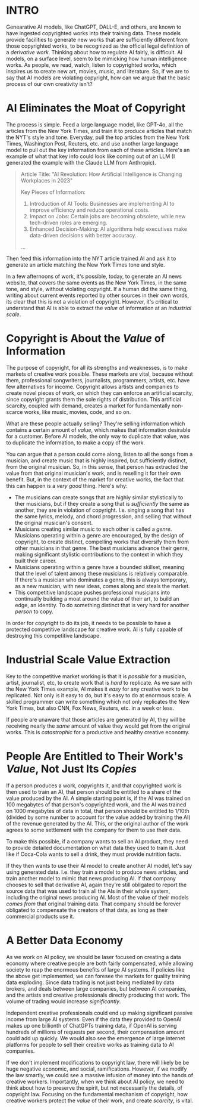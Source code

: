 :PROPERTIES:
#+TITLE: The Economics of AI and Copyright
#+SUBTITLE: image by [[https://www.artstation.com/alariko][alariko]]
#+OPTIONS: html-style:nil
#+HERO: https://cdna.artstation.com/p/assets/images/images/079/702/348/large/alariko-img-20240802-175045-178.jpg?1725576581
#+MACRO: imglnk @@html:<img src="$1">@@
#+OPTIONS: num:nil
:END:

* INTRO
:PROPERTIES:
:UNNUMBERED: notoc
:END:

Genearative AI models, like ChatGPT, DALL-E, and others, are known to
have ingested copyrighted works into their training data. These models
provide facilities to generate new works that are sufficiently
different from those copyrighted works, to be recognized as the
official legal definition of a /derivative work/. Thinking about how
to regulate AI fairly, is difficult. AI models, on a surface level,
seem to be mimicking how human intelligence works. As people, we read,
watch, listen to copyrighted works, which inspires us to create new
art, movies, music, and literature. So, if we are to say that AI
models are violating copyright, how can we argue that the basic
process of our own creativity isn't?

* AI Eliminates the Moat of Copyright

The process is simple. Feed a large language model, like GPT-4o, all
the articles from the New York Times, and train it to produce articles
that match the NYT's style and tone. Everyday, pull the top articles from
the New York Times, Washington Post, Reuters, etc. and use another
large language model to pull out the key information from each of
these articles. Here's an example of what that key info could look
like coming out of an LLM (I generated the example with the Claude LLM
from Anthropic).

#+begin_quote
Article Title: "AI Revolution: How Artificial Intelligence is
Changing Workplaces in 2023"

Key Pieces of Information:
1. Introduction of AI Tools: Businesses are implementing AI to
   improve efficiency and reduce operational costs.
2. Impact on Jobs: Certain jobs are becoming obsolete, while new
   tech-driven roles are emerging.
3. Enhanced Decision-Making: AI algorithms help executives make
   data-driven decisions with better accuracy.
...
#+end_quote

Then feed this information into the NYT article trained AI and ask it to
generate an article matching the New York Times tone and style.

In a few afternoons of work, it's possible, today, to generate an AI
news website, that covers the same events as the New York Times, in
the same tone, and style, without violating copyright. If a human did
the same thing, writing about current events reported by other sources
in their own words, its clear that this is not a violation of
copyright. However, it's critical to understand that AI is able to
extract the /value/ of information at an /industrial scale/.

* Copyright is About the /Value/ of Information

The purpose of copyright, for all its strengths and weaknesses, is to
make markets of creative work possible. These markets are vital,
because without them, professional songwriters, journalists,
programmers, artists, etc. have few alternatives for income. Copyright
allows artists and companies to create novel pieces of work, on which
they can enforce an artificial scarcity, since copyright grants them
the sole rights of distribution. This artificial scarcity, coupled
with demand, creates a market for fundamentally non-scarce works, like
music, movies, code, and so on.

What are these people actually selling? They're selling information
which contains a certain amount of /value/, which makes that
information desirable for a customer. Before AI models, the only way
to duplicate that value, was to duplicate the information, to make a
copy of the work.

You can argue that a person could come along, listen to all the songs
from a musician, and create music that is highly inspired, but
sufficiently distinct, from the original musician. So, in this sense,
that person has extracted the value from that original musician's work,
and is reselling it for their own benefit. But, in the context of the
market for creative works, the fact that this can happen is a /very
good/ thing. Here's why:

- The musicians can create songs that are highly similar stylistically
  to ther musicians, but if they create a song that is /sufficiently/ the
  same as another, they are in violation of copyright. I.e. singing a
  song that has the same lyrics, melody, and chord progression, and
  selling that without the original musician's consent.
- Musicians creating similar music to each other is called a
  /genre/. Musicians operating within a genre are encouraged, by the
  design of copyright, to create distinct, compelling
  works that diversify them from other musicians in that genre. The
  best musicians advance their genre, making significant stylistic
  contributions to the context in which they built their career.
- Musicians operating within a genre have a bounded skillset, meaning
  that the level of talent among these musicians is relatively
  comparable. If there's a musician who dominates a genre, this is
  always temporary, as a new musician, with new ideas, comes along
  and steals the market.
- This competitive landscape pushes professional musicians into
  continually building a moat around the value of their art, to build
  an edge, an identity. To do something distinct that is very hard for
  another /person/ to copy.

In order for copyright to do its job, it needs to be possible to have
a protected competitive landscape for creative work. AI is fully
capable of destroying this competitive landscape.

* Industrial Scale Value Extraction

Key to the competitive market working is that it is /possible/ for a
musician, artist, journalist, etc, to create work that is /hard/ to
replicate. As we saw with the New York Times example, AI makes it
/easy/ for any creative work to be replicated. Not only is it easy to
do, but it's easy to do at enormous scale. A skilled programmer can
write something which not only replicates the New York Times, but also
CNN, Fox News, Reuters, etc. in a week or less.

If people are unaware that those articles are generated by AI, they
will be receiving nearly the /same/ amount of value they would get
from the original works. This is /catastrophic/ for a productive and
healthy creative economy.

* People Are Entitled to Their Work's /Value/, Not Just Its /Copies/

If a person produces a work, copyrights it, and that copyrighted work
is then used to train an AI, that person should be entitled to a share
of the value produced by the AI. A simple starting point is, if the AI
was trained on 100 megabytes of that person's copyrighted work, and
the AI was trained on 1000 megabytes of data in total, that person
should be entitled to 1/10th (divided by some number to account for the
value added by training the AI) of the revenue generated by the
AI. This, or the original author of the work agrees to some settlement
with the company for them to use their data.

To make this possible, if a company wants to sell an AI product, they
need to provide detailed documentation on what data they used to train
it. Just like if Coca-Cola wants to sell a drink, they must provide
nutrition facts.

If they then wants to use their AI model to create another AI model,
let's say using generated data. I.e. they train a model to produce
news articles, and train another model to mimic that news producing
AI. If that company chooses to sell that derivative AI, again they're
still obligated to report the source data that was used to train all
the AIs in their whole system, including the original news producing
AI. Most of the value of their models /comes from/ that original
training data. That company should be forever obligated to compensate
the creators of that data, as long as their commercial products use
it.

* A Better Data Economy

As we work on AI policy, we should be laser focused on creating a data
economy where creative people are both fairly compensated, while
allowing society to reap the enormous benefits of large AI systems. If
policies like the above get implemented, we can foresee the markets
for quality training data exploding. Since data trading is not just
being mediated by data brokers, and deals between large companies, but
between AI companies, and the artists and creative professionals
directly producing that work. The volume of trading would increase
/significantly/.

Independent creative professionals could end up making significant
passive income from large AI systems. Even if the data they provided
to OpenAI makes up one billionth of ChatGPTs training data, if OpenAI
is serving hundreds of millions of requests per second, their
compensation amount could add up quickly. We would also see the
emergence of large internet platforms for people to sell their
creative works as training data to AI companies.

If we don't implement modifications to copyright law, there will
likely be be huge negative economic, and social,
ramifications. However, if we modify the law smartly, we could see a
massive infusion of money into the hands of creative
workers. Importantly, when we think about AI policy, we need to think
about how to preserve the spirit, but not necessarily the details, of
copyright law. Focusing on the fundamental mechanism of copyright, how
creative workers protect the /value/ of their work, and create
/scarcity/, is vital.
